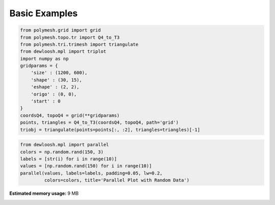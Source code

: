 
.. DO NOT EDIT.
.. THIS FILE WAS AUTOMATICALLY GENERATED BY SPHINX-GALLERY.
.. TO MAKE CHANGES, EDIT THE SOURCE PYTHON FILE:
.. "auto_examples\plot_0_basics.py"
.. LINE NUMBERS ARE GIVEN BELOW.

.. only:: html

    .. note::
        :class: sphx-glr-download-link-note

        Click :ref:`here <sphx_glr_download_auto_examples_plot_0_basics.py>`
        to download the full example code

.. rst-class:: sphx-glr-example-title

.. _sphx_glr_auto_examples_plot_0_basics.py:


Basic Examples
==============

.. GENERATED FROM PYTHON SOURCE LINES 6-23

.. code-block:: python3


    from polymesh.grid import grid
    from polymesh.topo.tr import Q4_to_T3
    from polymesh.tri.trimesh import triangulate
    from dewloosh.mpl import triplot
    import numpy as np
    gridparams = {
        'size' : (1200, 600),
        'shape' : (30, 15),
        'eshape' : (2, 2),
        'origo' : (0, 0),
        'start' : 0
    }
    coordsQ4, topoQ4 = grid(**gridparams)
    points, triangles = Q4_to_T3(coordsQ4, topoQ4, path='grid')
    triobj = triangulate(points=points[:, :2], triangles=triangles)[-1]








.. GENERATED FROM PYTHON SOURCE LINES 24-30

.. code-block:: python3

    from dewloosh.mpl import parallel
    colors = np.random.rand(150, 3)
    labels = [str(i) for i in range(10)]
    values = [np.random.rand(150) for i in range(10)]
    parallel(values, labels=labels, padding=0.05, lw=0.2,
             colors=colors, title='Parallel Plot with Random Data')



.. image-sg:: /auto_examples/images/sphx_glr_plot_0_basics_001.png
   :alt: Parallel Plot with Random Data
   :srcset: /auto_examples/images/sphx_glr_plot_0_basics_001.png, /auto_examples/images/sphx_glr_plot_0_basics_001_2_0x.png 2.0x
   :class: sphx-glr-single-img






.. rst-class:: sphx-glr-timing

   **Total running time of the script:** ( 0 minutes  13.470 seconds)

**Estimated memory usage:**  9 MB


.. _sphx_glr_download_auto_examples_plot_0_basics.py:

.. only:: html

  .. container:: sphx-glr-footer sphx-glr-footer-example


    .. container:: sphx-glr-download sphx-glr-download-python

      :download:`Download Python source code: plot_0_basics.py <plot_0_basics.py>`

    .. container:: sphx-glr-download sphx-glr-download-jupyter

      :download:`Download Jupyter notebook: plot_0_basics.ipynb <plot_0_basics.ipynb>`


.. only:: html

 .. rst-class:: sphx-glr-signature

    `Gallery generated by Sphinx-Gallery <https://sphinx-gallery.github.io>`_
